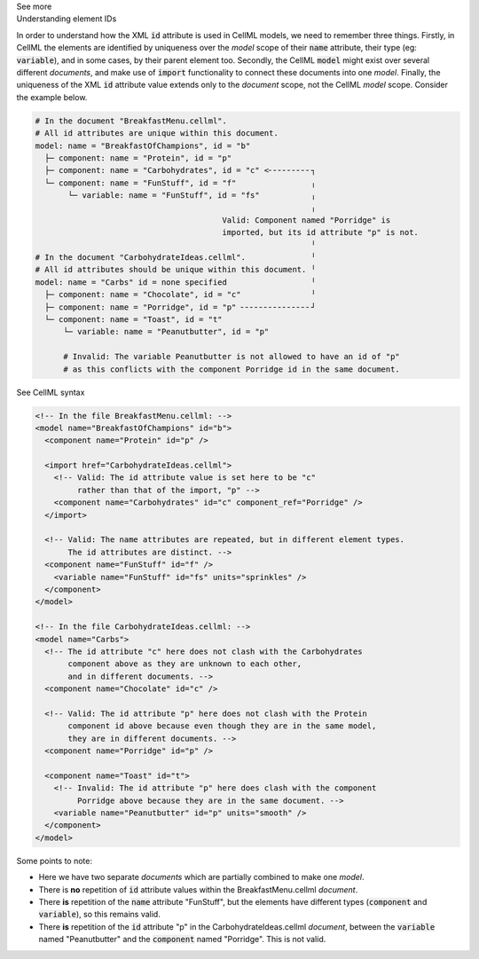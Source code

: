 .. _inform2_6:

.. container:: toggle

  .. container:: header

    See more

  .. container:: infospec

    .. container:: heading3

      Understanding element IDs

    In order to understand how the XML :code:`id` attribute is used in CellML models, we need to remember three things.
    Firstly, in CellML the elements are identified by uniqueness over the *model* scope of their :code:`name` attribute, their type (eg: :code:`variable`), and in some cases, by their parent element too.
    Secondly, the CellML :code:`model` might exist over several different *documents*, and make use of :code:`import` functionality to connect these documents into one *model*.
    Finally, the uniqueness of the XML :code:`id` attribute value extends only to the *document* scope, not the CellML *model* scope.
    Consider the example below.

    .. code::

      # In the document "BreakfastMenu.cellml".
      # All id attributes are unique within this document.
      model: name = "BreakfastOfChampions", id = "b"
        ├─ component: name = "Protein", id = "p"
        ├─ component: name = "Carbohydrates", id = "c" <╴╴╴╴╴╴╴╴╴┐
        └─ component: name = "FunStuff", id = "f"                ╷
             └─ variable: name = "FunStuff", id = "fs"           ╷
                                                                 ╷
                                              Valid: Component named "Porridge" is
                                              imported, but its id attribute "p" is not.
                                                                 ╵
      # In the document "CarbohydrateIdeas.cellml".              ╵
      # All id attributes should be unique within this document. ╵
      model: name = "Carbs" id = none specified                  ╵
        ├─ component: name = "Chocolate", id = "c"               ╵
        ├─ component: name = "Porridge", id = "p" ╴╴╴╴╴╴╴╴╴╴╴╴╴╴╴┘
        └─ component: name = "Toast", id = "t"
            └─ variable: name = "Peanutbutter", id = "p" 

            # Invalid: The variable Peanutbutter is not allowed to have an id of "p"
            # as this conflicts with the component Porridge id in the same document.


    .. container:: toggle

      .. container:: header

        See CellML syntax

      .. code-block:: XML

        <!-- In the file BreakfastMenu.cellml: -->
        <model name="BreakfastOfChampions" id="b">
          <component name="Protein" id="p" />

          <import href="CarbohydrateIdeas.cellml">
            <!-- Valid: The id attribute value is set here to be "c" 
                 rather than that of the import, "p" -->
            <component name="Carbohydrates" id="c" component_ref="Porridge" />
          </import>

          <!-- Valid: The name attributes are repeated, but in different element types. 
               The id attributes are distinct. -->
          <component name="FunStuff" id="f" />
            <variable name="FunStuff" id="fs" units="sprinkles" />
          </component>
        </model>

        <!-- In the file CarbohydrateIdeas.cellml: -->
        <model name="Carbs">
          <!-- The id attribute "c" here does not clash with the Carbohydrates 
               component above as they are unknown to each other,
               and in different documents. -->
          <component name="Chocolate" id="c" />
          
          <!-- Valid: The id attribute "p" here does not clash with the Protein 
               component id above because even though they are in the same model,
               they are in different documents. -->
          <component name="Porridge" id="p" />

          <component name="Toast" id="t">
            <!-- Invalid: The id attribute "p" here does clash with the component 
                 Porridge above because they are in the same document. -->
            <variable name="Peanutbutter" id="p" units="smooth" />
          </component>
        </model>

    Some points to note:
    
    - Here we have two separate *documents* which are partially combined to make one *model*.
    - There is **no** repetition of :code:`id` attribute values within the BreakfastMenu.cellml *document*.
    - There **is** repetition of the :code:`name` attribute "FunStuff", but the elements have different types (:code:`component` and :code:`variable`), so this remains valid.
    - There **is** repetition of the :code:`id` attribute "p" in the CarbohydrateIdeas.cellml *document*, between the :code:`variable` named "Peanutbutter" and the :code:`component` named "Porridge".
      This is not valid.

